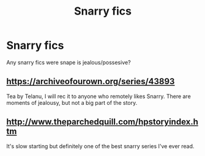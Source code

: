 #+TITLE: Snarry fics

* Snarry fics
:PROPERTIES:
:Author: JK-Rowling
:Score: 0
:DateUnix: 1395984026.0
:DateShort: 2014-Mar-28
:FlairText: Request
:END:
Any snarry fics were snape is jealous/possesive?


** [[https://archiveofourown.org/series/43893]]

Tea by Telanu, I will rec it to anyone who remotely likes Snarry. There are moments of jealousy, but not a big part of the story.
:PROPERTIES:
:Author: theupdown
:Score: 2
:DateUnix: 1396066414.0
:DateShort: 2014-Mar-29
:END:


** [[http://www.theparchedquill.com/hpstoryindex.htm]]

It's slow starting but definitely one of the best snarry series I've ever read.
:PROPERTIES:
:Author: pescadito86
:Score: 2
:DateUnix: 1396204689.0
:DateShort: 2014-Mar-30
:END:
